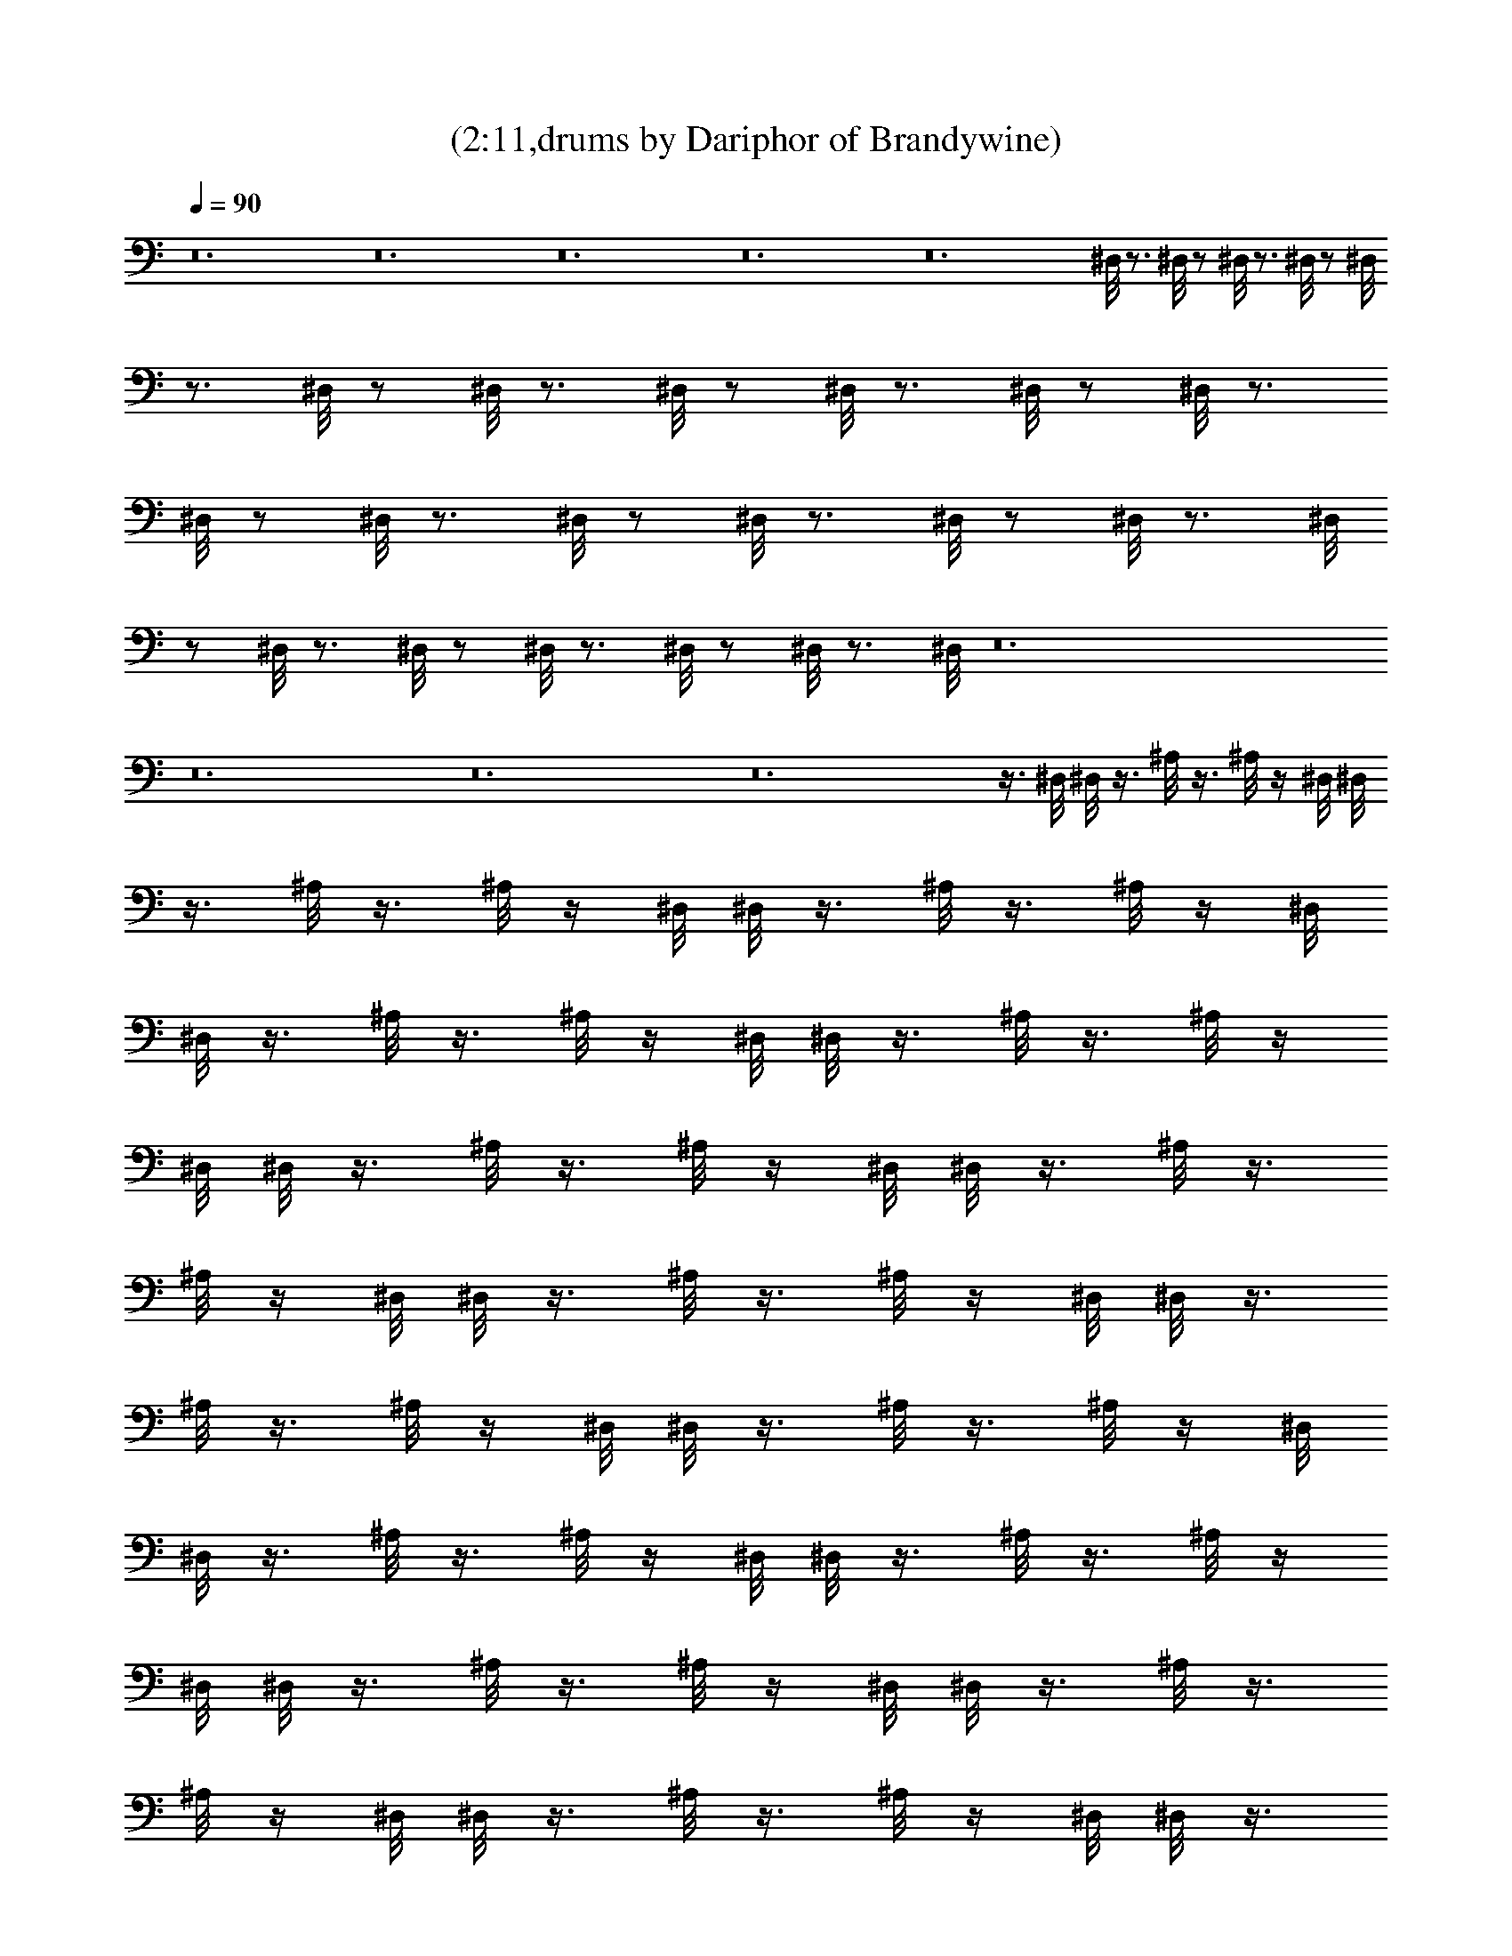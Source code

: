 X:1
T:(2:11,drums by Dariphor of Brandywine)
Z:Transcribed by LotRO MIDI Player:http://lotro.acasylum.com/midi
%  Original file:beatles - norwegian wood.mid
%  Transpose:-8
L:1/4
Q:90
K:C
z12 z12 z12 z12 z12 ^D,/8 z3/4 ^D,/8 z/2 ^D,/8 z3/4 ^D,/8 z/2 ^D,/8
z3/4 ^D,/8 z/2 ^D,/8 z3/4 ^D,/8 z/2 ^D,/8 z3/4 ^D,/8 z/2 ^D,/8 z3/4
^D,/8 z/2 ^D,/8 z3/4 ^D,/8 z/2 ^D,/8 z3/4 ^D,/8 z/2 ^D,/8 z3/4 ^D,/8
z/2 ^D,/8 z3/4 ^D,/8 z/2 ^D,/8 z3/4 ^D,/8 z/2 ^D,/8 z3/4 ^D,/8 z12
z12 z12 z12 z3/8 ^D,/8 ^D,/8 z3/8 ^A,/8 z3/8 ^A,/8 z/4 ^D,/8 ^D,/8
z3/8 ^A,/8 z3/8 ^A,/8 z/4 ^D,/8 ^D,/8 z3/8 ^A,/8 z3/8 ^A,/8 z/4 ^D,/8
^D,/8 z3/8 ^A,/8 z3/8 ^A,/8 z/4 ^D,/8 ^D,/8 z3/8 ^A,/8 z3/8 ^A,/8 z/4
^D,/8 ^D,/8 z3/8 ^A,/8 z3/8 ^A,/8 z/4 ^D,/8 ^D,/8 z3/8 ^A,/8 z3/8
^A,/8 z/4 ^D,/8 ^D,/8 z3/8 ^A,/8 z3/8 ^A,/8 z/4 ^D,/8 ^D,/8 z3/8
^A,/8 z3/8 ^A,/8 z/4 ^D,/8 ^D,/8 z3/8 ^A,/8 z3/8 ^A,/8 z/4 ^D,/8
^D,/8 z3/8 ^A,/8 z3/8 ^A,/8 z/4 ^D,/8 ^D,/8 z3/8 ^A,/8 z3/8 ^A,/8 z/4
^D,/8 ^D,/8 z3/8 ^A,/8 z3/8 ^A,/8 z/4 ^D,/8 ^D,/8 z3/8 ^A,/8 z3/8
^A,/8 z/4 ^D,/8 ^D,/8 z3/8 ^A,/8 z3/8 ^A,/8 z/4 ^D,/8 ^D,/8 z3/8
^A,/8 z3/8 ^A,/8 z/4 ^D,/8 ^D,/8 z11/8 ^A,/8 z5/4 ^D,/8 ^D,/8 z11/8
^A,/8 z5/4 ^D,/8 ^D,/8 z11/8 ^A,/8 z5/4 ^D,/8 ^D,/8 z11/8 ^A,/8 z5/4
^D,/8 ^D,/8 z11/8 ^A,/8 z5/4 ^D,/8 ^D,/8 z11/8 ^A,/8 z5/4 ^D,/8 ^D,/8
z11/8 ^A,/8 z5/4 ^D,/8 ^D,/8 z11/8 ^A,/8 z5/4 ^D,/8 ^D,/8 z11/8 ^A,/8
z5/4 ^D,/8 ^D,/8 z11/8 ^A,/8 z5/4 ^D,/8 ^D,/8 z11/8 ^A,/8 z5/4 ^D,/8
^D,/8 